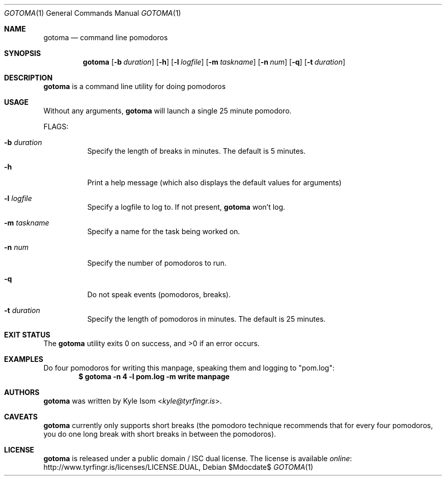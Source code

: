 .Dd $Mdocdate$
.Dt GOTOMA 1
.Os
.Sh NAME
.Nm gotoma
.Nd command line pomodoros
.Sh SYNOPSIS
.Nm
.Op Fl b Ar duration
.Op Fl h
.Op Fl l Ar logfile
.Op Fl m Ar taskname
.Op Fl n Ar num
.Op Fl q
.Op Fl t Ar duration
.Sh DESCRIPTION
.Nm
is a command line utility for doing pomodoros
.Sh USAGE
Without any arguments, 
.Nm
will launch a single 25 minute pomodoro.

FLAGS:
.Bl -tag -width Ds
.It Fl b Ar duration
Specify the length of breaks in minutes. The default is 5 minutes.
.It Fl h
Print a help message (which also displays the default values for arguments)
.It Fl l Ar logfile
Specify a logfile to log to. If not present,
.Nm
won't log.
.It Fl m Ar taskname
Specify a name for the task being worked on.
.It Fl n Ar num
Specify the number of pomodoros to run.
.It Fl q
Do not speak events (pomodoros, breaks).
.It Fl t Ar duration
Specify the length of pomodoros in minutes. The default is 25 minutes.
.El
.Sh EXIT STATUS
.Ex -std
.Sh EXAMPLES
Do four pomodoros for writing this manpage, speaking them and logging to 
"pom.log":
.Dl $ gotoma -n 4 -l pom.log -m "write manpage"
.Sh AUTHORS
.Nm
was written by
.An Kyle Isom Aq Mt kyle@tyrfingr.is .
.Sh CAVEATS
.Nm
currently only supports short breaks (the pomodoro technique recommends
that for every four pomodoros, you do one long break with short breaks
in between the pomodoros).
.\" .Sh BUGS
.Sh LICENSE
.Nm
is released under a public domain / ISC dual license. The license is
available
.Lk http://www.tyrfingr.is/licenses/LICENSE.DUAL "online" ,

